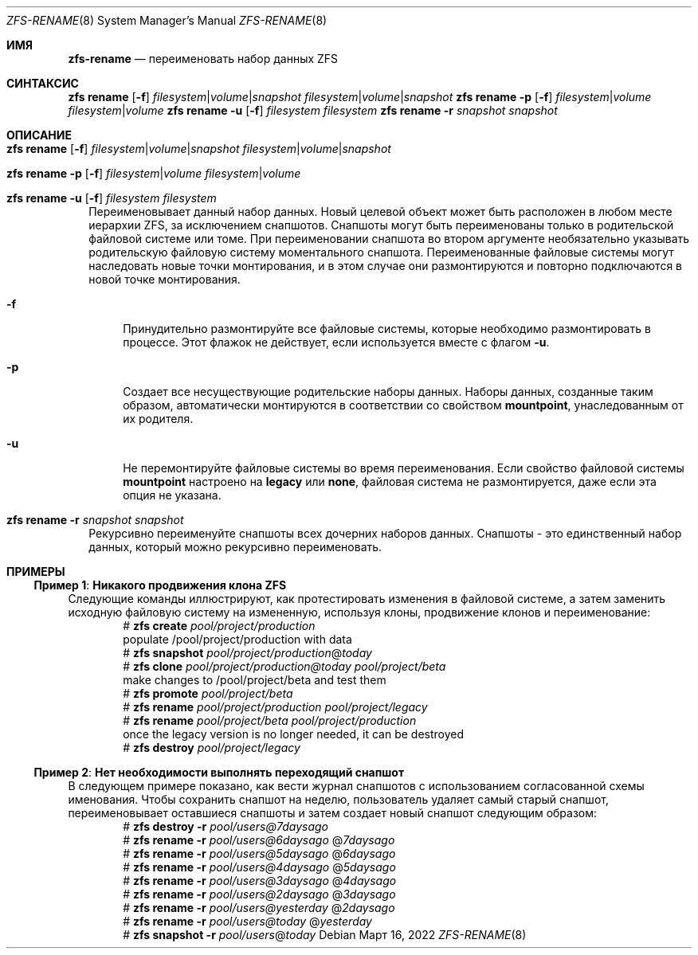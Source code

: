 .\"
.\" CDDL HEADER START
.\"
.\" The contents of this file are subject to the terms of the
.\" Common Development and Distribution License (the "License").
.\" You may not use this file except in compliance with the License.
.\"
.\" You can obtain a copy of the license at usr/src/OPENSOLARIS.LICENSE
.\" or https://opensource.org/licenses/CDDL-1.0.
.\" See the License for the specific language governing permissions
.\" and limitations under the License.
.\"
.\" When distributing Covered Code, include this CDDL HEADER in each
.\" file and include the License file at usr/src/OPENSOLARIS.LICENSE.
.\" If applicable, add the following below this CDDL HEADER, with the
.\" fields enclosed by brackets "[]" replaced with your own identifying
.\" information: Portions Copyright [yyyy] [name of copyright owner]
.\"
.\" CDDL HEADER END
.\"
.\" Copyright (c) 2009 Sun Microsystems, Inc. All Rights Reserved.
.\" Copyright 2011 Joshua M. Clulow <josh@sysmgr.org>
.\" Copyright (c) 2011, 2019 by Delphix. All rights reserved.
.\" Copyright (c) 2013 by Saso Kiselkov. All rights reserved.
.\" Copyright (c) 2014, Joyent, Inc. All rights reserved.
.\" Copyright (c) 2014 by Adam Stevko. All rights reserved.
.\" Copyright (c) 2014 Integros [integros.com]
.\" Copyright 2019 Richard Laager. All rights reserved.
.\" Copyright 2018 Nexenta Systems, Inc.
.\" Copyright 2019 Joyent, Inc.
.\"
.Dd Март 16, 2022
.Dt ZFS-RENAME 8
.Os
.
.Sh ИМЯ
.Nm zfs-rename
.Nd переименовать набор данных ZFS
.Sh СИНТАКСИС
.Nm zfs
.Cm rename
.Op Fl f
.Ar filesystem Ns | Ns Ar volume Ns | Ns Ar snapshot
.Ar filesystem Ns | Ns Ar volume Ns | Ns Ar snapshot
.Nm zfs
.Cm rename
.Fl p
.Op Fl f
.Ar filesystem Ns | Ns Ar volume
.Ar filesystem Ns | Ns Ar volume
.Nm zfs
.Cm rename
.Fl u
.Op Fl f
.Ar filesystem Ar filesystem
.Nm zfs
.Cm rename
.Fl r
.Ar snapshot Ar snapshot
.
.Sh ОПИСАНИЕ
.Bl -tag -width ""
.It Xo
.Nm zfs
.Cm rename
.Op Fl f
.Ar filesystem Ns | Ns Ar volume Ns | Ns Ar snapshot
.Ar filesystem Ns | Ns Ar volume Ns | Ns Ar snapshot
.Xc
.It Xo
.Nm zfs
.Cm rename
.Fl p
.Op Fl f
.Ar filesystem Ns | Ns Ar volume
.Ar filesystem Ns | Ns Ar volume
.Xc
.It Xo
.Nm zfs
.Cm rename
.Fl u
.Op Fl f
.Ar filesystem
.Ar filesystem
.Xc
Переименовывает данный набор данных.
Новый целевой объект может быть расположен в любом месте иерархии ZFS, за исключением
снапшотов.
Снапшоты могут быть переименованы только в родительской файловой системе или томе.
При переименовании снапшота во втором аргументе необязательно указывать родительскую файловую систему моментального снапшота.
Переименованные файловые системы могут наследовать новые точки монтирования, и в этом случае они
размонтируются и повторно подключаются в новой точке монтирования.
.Bl -tag -width "-a"
.It Fl f
Принудительно размонтируйте все файловые системы, которые необходимо размонтировать в процессе.
Этот флажок не действует, если используется вместе с флагом
.Fl u .
.It Fl p
Создает все несуществующие родительские наборы данных.
Наборы данных, созданные таким образом, автоматически монтируются в соответствии со свойством
.Sy mountpoint ,
унаследованным от их родителя.
.It Fl u
Не перемонтируйте файловые системы во время переименования.
Если свойство файловой системы
.Sy mountpoint
настроено на
.Sy legacy
или
.Sy none ,
файловая система не размонтируется, даже если эта опция не указана.
.El
.It Xo
.Nm zfs
.Cm rename
.Fl r
.Ar snapshot Ar snapshot
.Xc
Рекурсивно переименуйте снапшоты всех дочерних наборов данных.
Снапшоты - это единственный набор данных, который можно рекурсивно переименовать.
.El
.
.Sh ПРИМЕРЫ
.\" These are, respectively, examples 10, 15 from zfs.8
.\" Make sure to update them bidirectionally
.Ss Пример 1 : Никакого продвижения клона ZFS
Следующие команды иллюстрируют, как протестировать изменения в файловой системе, а
затем заменить исходную файловую систему на измененную, используя клоны,
продвижение клонов и переименование:
.Bd -literal -compact -offset Ds
.No # Nm zfs Cm create Ar pool/project/production
  populate /pool/project/production with data
.No # Nm zfs Cm snapshot Ar pool/project/production Ns @ Ns Ar today
.No # Nm zfs Cm clone Ar pool/project/production@today pool/project/beta
  make changes to /pool/project/beta and test them
.No # Nm zfs Cm promote Ar pool/project/beta
.No # Nm zfs Cm rename Ar pool/project/production pool/project/legacy
.No # Nm zfs Cm rename Ar pool/project/beta pool/project/production
  once the legacy version is no longer needed, it can be destroyed
.No # Nm zfs Cm destroy Ar pool/project/legacy
.Ed
.
.Ss Пример 2 : Нет необходимости выполнять переходящий снапшот
В следующем примере показано, как вести журнал снапшотов с
использованием согласованной схемы именования.
Чтобы сохранить снапшот на неделю, пользователь удаляет самый старый снапшот,
переименовывает оставшиеся снапшоты и затем создает новый снапшот следующим образом:
.Bd -literal -compact -offset Ds
.No # Nm zfs Cm destroy Fl r Ar pool/users@7daysago
.No # Nm zfs Cm rename Fl r Ar pool/users@6daysago No @ Ns Ar 7daysago
.No # Nm zfs Cm rename Fl r Ar pool/users@5daysago No @ Ns Ar 6daysago
.No # Nm zfs Cm rename Fl r Ar pool/users@4daysago No @ Ns Ar 5daysago
.No # Nm zfs Cm rename Fl r Ar pool/users@3daysago No @ Ns Ar 4daysago
.No # Nm zfs Cm rename Fl r Ar pool/users@2daysago No @ Ns Ar 3daysago
.No # Nm zfs Cm rename Fl r Ar pool/users@yesterday No @ Ns Ar 2daysago
.No # Nm zfs Cm rename Fl r Ar pool/users@today No @ Ns Ar yesterday
.No # Nm zfs Cm snapshot Fl r Ar pool/users Ns @ Ns Ar today
.Ed

